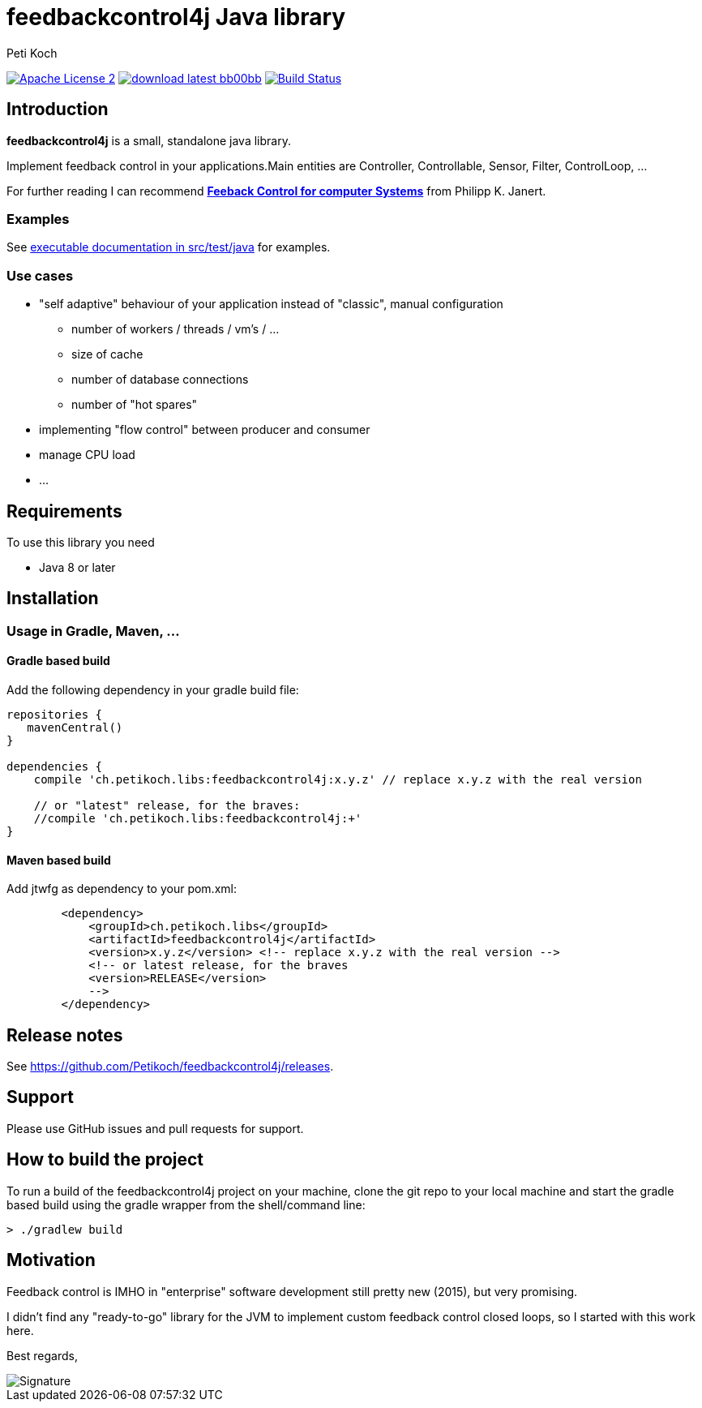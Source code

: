 = feedbackcontrol4j Java library
Peti Koch
:imagesdir: ./docs
:project-name: feedbackcontrol4j
:github-branch: master
:github-user: Petikoch

image:http://img.shields.io/badge/license-ASF2-blue.svg["Apache License 2", link="http://www.apache.org/licenses/LICENSE-2.0.txt"]
image:http://img.shields.io/badge/download-latest-bb00bb.svg[link="https://search.maven.org/search?q=g:ch.petikoch.libs%20AND%20a:{project-name}"]
image:https://travis-ci.org/{github-user}/{project-name}.svg?branch={github-branch}["Build Status", link="https://travis-ci.org/{github-user}/{project-name}"]

== Introduction

*feedbackcontrol4j* is a small, standalone java library.

Implement feedback control in your applications.Main entities are Controller, Controllable, Sensor, Filter, ControlLoop, ...

For further reading I can recommend
http://shop.oreilly.com/product/0636920028970.do[*Feeback Control for computer Systems*] from Philipp K. Janert.

=== Examples

See link:src/test/java/ch/petikoch/libs/feedbackcontrol4j/control[executable documentation in src/test/java] for examples.

=== Use cases

* "self adaptive" behaviour of your application instead of "classic", manual configuration
** number of workers / threads / vm's / ...
** size of cache
** number of database connections
** number of "hot spares"
* implementing "flow control" between producer and consumer
* manage CPU load
* ...

== Requirements

To use this library you need

* Java 8 or later

== Installation

=== Usage in Gradle, Maven, ...

==== Gradle based build

Add the following dependency in your gradle build file:

[source,groovy]
----
repositories {
   mavenCentral()
}

dependencies {
    compile 'ch.petikoch.libs:feedbackcontrol4j:x.y.z' // replace x.y.z with the real version

    // or "latest" release, for the braves:
    //compile 'ch.petikoch.libs:feedbackcontrol4j:+'
}
----

==== Maven based build

Add jtwfg as dependency to your pom.xml:

[source,xml]
----
        <dependency>
            <groupId>ch.petikoch.libs</groupId>
            <artifactId>feedbackcontrol4j</artifactId>
            <version>x.y.z</version> <!-- replace x.y.z with the real version -->
            <!-- or latest release, for the braves
            <version>RELEASE</version>
            -->
        </dependency>
----

== Release notes

See https://github.com/Petikoch/feedbackcontrol4j/releases.

== Support

Please use GitHub issues and pull requests for support.

== How to build the project

To run a build of the feedbackcontrol4j project on your machine, clone the git repo to your local machine and start the gradle based build using the gradle wrapper from the shell/command line:

[source]
----
> ./gradlew build
----

== Motivation

Feedback control is IMHO in "enterprise" software development still pretty new (2015), but very promising.

I didn't find any "ready-to-go" library for the JVM to implement custom feedback control closed loops,
so I started with this work here.

Best regards,

image::Signature.jpg[]